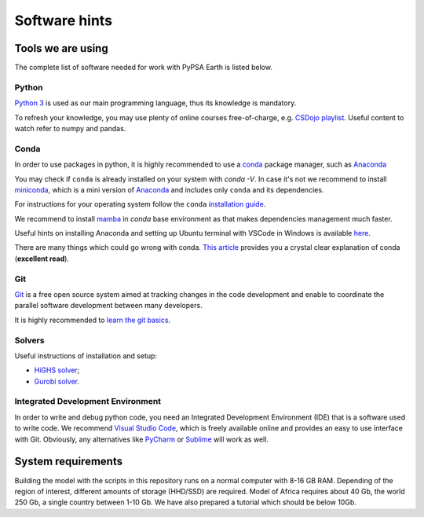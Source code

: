 .. SPDX-FileCopyrightText:  PyPSA-Earth and PyPSA-Eur Authors
..
.. SPDX-License-Identifier: CC-BY-4.0

.. _software_hints:


##########################################
Software hints
##########################################

Tools we are using
=====================

The complete list of software needed for work with PyPSA Earth is listed below.

Python
-----------------------------------

`Python 3 <https://www.python.org/>`_ is used as our main programming language, thus its knowledge is mandatory.

.. TODO Add installation instructions

To refresh your knowledge, you may use plenty of online courses free-of-charge, e.g. `CSDojo playlist <https://www.youtube.com/c/CSDojo/playlists>`_. Useful content to watch refer to numpy and pandas.

Conda
-----------------------------------

In order to use packages in python, it is highly recommended to use a `conda <https://docs.conda.io/projects/conda/en/latest/user-guide/install/download.html>`_ package manager, such as `Anaconda <https://docs.anaconda.com/>`_

You may check if ``conda`` is already installed on your system with `conda -V`. In case it's not we recommend to install `miniconda <https://docs.conda.io/en/latest/miniconda.html>`_, which is a mini version of `Anaconda <https://www.anaconda.com/>`_ and includes only ``conda`` and its dependencies.

For instructions for your operating system follow the ``conda`` `installation guide <https://docs.conda.io/projects/conda/en/latest/user-guide/install/>`_.

We recommend to install `mamba <https://github.com/QuantStack/mamba>`_ in `conda` base environment as that makes dependencies management much faster.

Useful hints on installing Anaconda and setting up Ubuntu terminal with VSCode in Windows is available `here <https://gist.github.com/kauffmanes/5e74916617f9993bc3479f401dfec7da>`_.

There are many things which could go wrong with conda. `This article <https://towardsdatascience.com/conda-essential-concepts-and-tricks-e478ed53b5b>`_ provides you a crystal clear explanation of conda (**excellent read**).

Git
-----------------------------------

`Git <https://git-scm.com/>`__ is a free open source system aimed at tracking changes in the code development and enable to coordinate the parallel software development between many developers.

It is highly recommended to `learn the git basics <https://git-scm.com/doc>`_.

.. TODO Add Git tutorials


.. Not sure if it's needed
.. Java
.. ----------------------

.. `Java <https://www.oracle.com/java/technologies/downloads/>` is needed for using `powerplantmatching` package. To have a better user experience, please install the redistribution from the website according to your operating system.

Solvers
-----------------------------------

Useful instructions of installation and setup:

* `HiGHS solver <https://github.com/PyPSA/PyPSA/blob/633669d3f940ea256fb0a2313c7a499cbe0122a5/pypsa/linopt.py#L608-L632>`_;

* `Gurobi solver <https://www.youtube.com/watch?v=yNmeG6Wom1o>`_.

Integrated Development Environment
-----------------------------------

In order to write and debug python code, you need an Integrated Development Environment (IDE) that is a software used to write code. We recommend `Visual Studio Code <https://code.visualstudio.com/>`_, which is freely available online and provides an easy to use interface with Git. Obviously, any alternatives like `PyCharm <https://www.jetbrains.com/pycharm/>`_ or `Sublime <https://www.sublimetext.com/>`_ will work as well.


System requirements
===================

Building the model with the scripts in this repository runs on a normal computer with 8-16 GB RAM. Depending of the region of interest, different amounts of storage (HHD/SSD) are required. Model of Africa requires about 40 Gb, the world 250 Gb, a single country between 1-10 Gb. We have also prepared a tutorial which should be below 10Gb.
